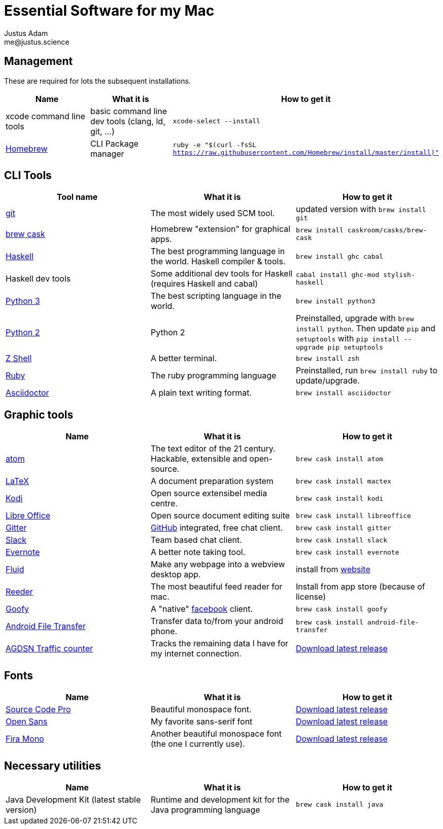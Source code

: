 = Essential Software for my Mac
Justus Adam <me@justus.science>

== Management

These are required for lots the subsequent installations.

|===
| Name | What it is | How to get it

| xcode command line tools
| basic command line dev tools (clang, ld, git, ...)
| `xcode-select --install`

| https://brew.sh[Homebrew]
| CLI Package manager
| `ruby -e "$(curl -fsSL https://raw.githubusercontent.com/Homebrew/install/master/install)"`
|===

== CLI Tools

|===
| Tool name | What it is | How to get it

| https://git-scm.com[git]
| The most widely used SCM tool.
| updated version with `brew install git`

| http://caskroom.io[brew cask]
| Homebrew "extension" for graphical apps.
| `brew install caskroom/casks/brew-cask`

| https://haskell.org[Haskell]
| The best programming language in the world. Haskell compiler & tools.
| `brew install ghc cabal`

| Haskell dev tools
| Some additional dev tools for Haskell (requires Haskell and cabal)
| `cabal install ghc-mod stylish-haskell`

| https://python.org[Python 3]
| The best scripting language in the world.
| `brew install python3`

| https://python.org[Python 2]
| Python 2
| Preinstalled, upgrade with `brew install python`. Then update `pip` and `setuptools` with `pip install --upgrade pip setuptools`

| http://zsh.sourceforge.net[Z Shell]
| A better terminal.
| `brew install zsh`

| https://ruby-lang.org[Ruby]
| The ruby programming language
| Preinstalled, run `brew install ruby` to update/upgrade.

| https://asciidoctor.org[Asciidoctor]
| A plain text writing format.
| `brew install asciidoctor`
|===

== Graphic tools

|===
| Name | What it is | How to get it

| https://atom.io[atom]
| The text editor of the 21 century. Hackable, extensible and open-source.
| `brew cask install atom`

| http://latex-project.org[LaTeX]
| A document preparation system
| `brew cask install mactex`

| http://kodi.tv[Kodi]
| Open source extensibel media centre.
| `brew cask install kodi`

| https://libreoffice.org[Libre Office]
| Open source document editing suite
| `brew cask install libreoffice`

| https://gitter.im[Gitter]
| https://github.com[GitHub] integrated, free chat client.
| `brew cask install gitter`

| https://slack.com[Slack]
| Team based chat client.
| `brew cask install slack`

| https://evernote.com[Evernote]
| A better note taking tool.
| `brew cask install evernote`

| https://fluidapp.com[Fluid]
| Make any webpage into a webview desktop app.
| install from https://fluidapp.com[website]

| http://reederapp.com/mac/[Reeder]
| The most beautiful feed reader for mac.
| Install from app store (because of license)

| http://www.goofyapp.com/[Goofy]
| A  "native" https://facebook.com[facebook] client.
| `brew cask install goofy`

| https://www.android.com/filetransfer/[Android File Transfer]
| Transfer data to/from your android phone.
| `brew cask install android-file-transfer`

| http://felixdoering.com/AGDSN_traffic_Mac/[AGDSN Traffic counter]
| Tracks the remaining data I have for my internet connection.
| https://github.com/h4llow3En/AGDSN_traffic_Mac/releases[Download latest release]
|===

== Fonts

|===
| Name | What it is | How to get it

| http://adobe-fonts.github.io/source-code-pro/[Source Code Pro]
| Beautiful monospace font.
| https://github.com/adobe-fonts/source-code-pro/releases/latest[Download latest release]

| http://fontfacekit.github.com/open-sans[Open Sans]
| My favorite sans-serif font
| https://github.com/FontFaceKit/open-sans/releases/latest[Download latest release]

| http://mozilla.github.io/Fira[Fira Mono]
| Another beautiful monospace font (the one I currently use).
| https://github.com/mozilla/Fira/releases/latest[Download latest release]
|===

== Necessary utilities

|===
| Name | What it is | How to get it

| Java Development Kit (latest stable version)
| Runtime and development kit for the Java programming language
| `brew cask install java`
|===
